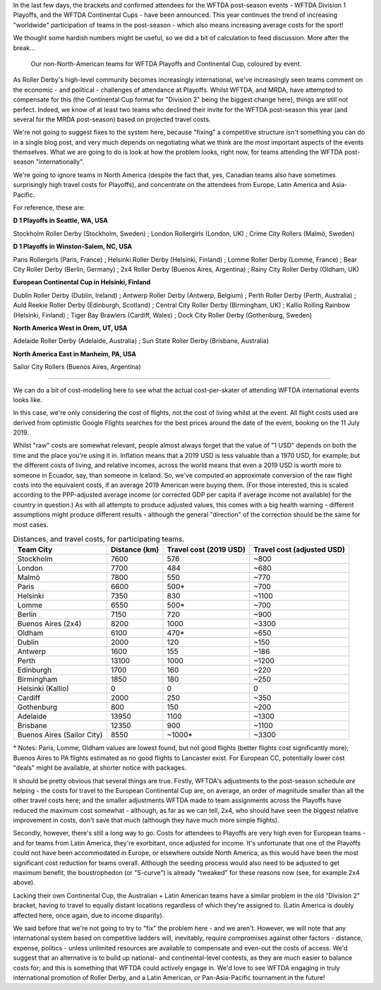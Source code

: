.. title: WFTDA's Playoffs and Continental Cups - the non-North Americans
.. slug: nonNAchamps2019
.. date: 2019-07-11 11:00:00 UTC+01:00
.. tags: tournaments, wftda, international derby, statistics
.. category:
.. link:
.. description:
.. type: text
.. author: aoanla

In the last few days, the brackets and confirmed attendees for the WFTDA post-season events - WFTDA Division 1 Playoffs, and the WFTDA Continental Cups - have been announced.
This year continues the trend of increasing "worldwide" participation of teams in the post-season - which also means increasing average costs for the sport!

We thought some hardish numbers might be useful, so we did a bit of calculation to feed discussion. More after the break...

.. figure:: /images/2019/07/WFTDA2019EndofSeason.png
  :alt: world map with WFTDA 2019 Playoffs and Continental Cup teams outside NA marked, coloured by the contest.

  Our non-North-American teams for WFTDA Playoffs and Continental Cup, coloured by event.

.. TEASER_END

As Roller Derby's high-level community becomes increasingly international, we've increasingly seen teams comment on the economic - and political - challenges of attendance at Playoffs. Whilst WFTDA, and MRDA, have attempted to compensate for this (the Continental Cup format for "Division 2" being the biggest change here), things are still not perfect. Indeed, we know of at least two teams who declined their invite for the WFTDA post-season this year (and several for the MRDA post-season) based on projected travel costs.

We're not going to suggest fixes to the system here, because "fixing" a competitive structure isn't something you can do in a single blog post, and very much depends on negotiating what we think are the most important aspects of the events themselves.
What we are going to do is look at how the problem looks, right now, for teams attending the WFTDA post-season "internationally".

We're going to ignore teams in North America (despite the fact that, yes, Canadian teams also have sometimes surprisingly high travel costs for Playoffs), and concentrate on the attendees from Europe, Latin America and Asia-Pacific.

For reference, these are:


**D 1 Playoffs in Seattle, WA, USA**

Stockholm Roller Derby (Stockholm, Sweden) ; London Rollergirls (London, UK) ; Crime City Rollers (Malmö, Sweden)

**D 1 Playoffs in Winston-Salem, NC, USA**

Paris Rollergirls (Paris, France) ; Helsinki Roller Derby (Helsinki, Finland) ; Lomme Roller Derby (Lomme, France) ; Bear City Roller Derby (Berlin, Germany) ; 2x4 Roller Derby (Buenos Aires, Argentina) ; Rainy City Roller Derby (Oldham, UK)

**European Continental Cup in Helsinki, Finland**

Dublin Roller Derby (Dublin, Ireland) ; Antwerp Roller Derby (Antwerp, Belgium) ; Perth Roller Derby (Perth, Australia) ; Auld Reekie Roller Derby (Edinburgh, Scotland) ; Central City Roller Derby (Birmingham, UK) ; Kallio Rolling Rainbow (Helsinki, Finland) ; Tiger Bay Brawlers (Cardiff, Wales) ; Dock City Roller Derby (Gothenburg, Sweden)

**North America West in Orem, UT, USA**

Adelaide Roller Derby (Adelaide, Australia) ; Sun State Roller Derby (Brisbane, Australia)

**North America East in Manheim, PA, USA**

Sailor City Rollers (Buenos Aires, Argentina)

=====

We can do a bit of cost-modelling here to see what the actual cost-per-skater of attending WFTDA international events looks like.

In this case, we're only considering the cost of flights, not the cost of living whilst at the event. All flight costs used are derived from optimistic Google Flights searches for the best prices around the date of the event, booking on the 11 July 2019.

Whilst "raw" costs are somewhat relevant, people almost always forget that the value of "1 USD" depends on both the time and the place you're using it in. Inflation means that a 2019 USD is less valuable than a 1970 USD, for example; but the different costs of living, and relative incomes, across the world means that even a 2019 USD is worth more to someone in Ecuador, say, than someone in Iceland.
So, we've computed an approximate conversion of the raw flight costs into the equivalent costs, if an average 2019 American were buying them. (For those interested, this is scaled according to the PPP-adjusted average income (or corrected GDP per capita if average income not available) for the country in question.) As with all attempts to produce adjusted values, this comes with a big health warning - different assumptions might produce different results - although the general "direction" of the correction should be the same for most cases.

.. list-table:: Distances, and travel costs, for participating teams.
  :header-rows: 1

  * - Team City
    - Distance (km)
    - Travel cost (2019 USD)
    - Travel cost (adjusted USD)
  * - Stockholm
    - 7600
    - 576
    - ~800
  * - London
    - 7700
    - 484
    - ~680
  * - Malmö
    - 7800
    - 550
    - ~770
  * - Paris
    - 6600
    - 500\*
    - ~700
  * - Helsinki
    - 7350
    - 830
    - ~1100
  * - Lomme
    - 6550
    - 500\*
    - ~700
  * - Berlin
    - 7150
    - 720
    - ~900
  * - Buenos Aires (2x4)
    - 8200
    - 1000
    - ~3300
  * - Oldham
    - 6100
    - 470\*
    - ~650
  * - Dublin
    - 2000
    - 120
    - ~150
  * - Antwerp
    - 1600
    - 155
    - ~186
  * - Perth
    - 13100
    - 1000
    - ~1200
  * - Edinburgh
    - 1700
    - 160
    - ~220
  * - Birmingham
    - 1850
    - 180
    - ~250
  * - Helsinki (Kallio)
    - 0
    - 0
    - 0
  * - Cardiff
    - 2000
    - 250
    - ~350
  * - Gothenburg
    - 800
    - 150
    - ~200
  * - Adelaide
    - 13950
    - 1100
    - ~1300
  * - Brisbane
    - 12350
    - 900
    - ~1100
  * - Buenos Aires (Sailor City)
    - 8550
    - ~1000\*
    - ~3300

\* Notes: Paris, Lomme, Oldham values are lowest found, but not good flights (better flights cost significantly more); Buenos Aires to PA flights estimated as no good flights to Lancaster exist. For European CC, potentially lower cost "deals" might be available, at shorter notice with packages.

It should be pretty obvious that several things are true.
Firstly, WFTDA's adjustments to the post-season schedule *are* helping - the costs for travel to the European Continental Cup are, on average, an order of magnitude smaller than all the other travel costs here; and the smaller adjustments WFTDA made to team assignments across the Playoffs have reduced the maximum cost somewhat - although, as far as we can tell, 2x4, who should have seen the biggest relative improvement in costs, don't save that much (although they have much more simple flights).

Secondly, however, there's still a long way to go. Costs for attendees to Playoffs are very high even for European teams - and for teams from Latin America, they're exorbitant, once adjusted for income. It's unfortunate that one of the Playoffs could not have been accommodated in Europe, or elsewhere outside North America, as this would have been the most significant cost reduction for teams overall. Although the seeding process would also need to be adjusted to get maximum benefit, the boustrophedon (or "S-curve") is already "tweaked" for these reasons now (see, for example 2x4 above).

Lacking their own Continental Cup, the Australian + Latin American teams have a similar problem in the old "Division 2" bracket, having to travel to equally distant locations regardless of which they're assigned to. (Latin America is doubly affected here, once again, due to income disparity).

We said before that we're not going to try to "fix" the problem here - and we aren't. However, we will note that any international system based on competitive ladders will, inevitably, require compromises against other factors - distance, expense, politics - unless unlimited resources are available to compensate and even-out the costs of access. We'd suggest that an alternative is to build up national- and continental-level contests, as they are much easier to balance costs for; and this is something that WFTDA could actively engage in. We'd love to see WFTDA engaging in truly international promotion of Roller Derby, and a Latin American, or Pan-Asia-Pacific tournament in the future!
